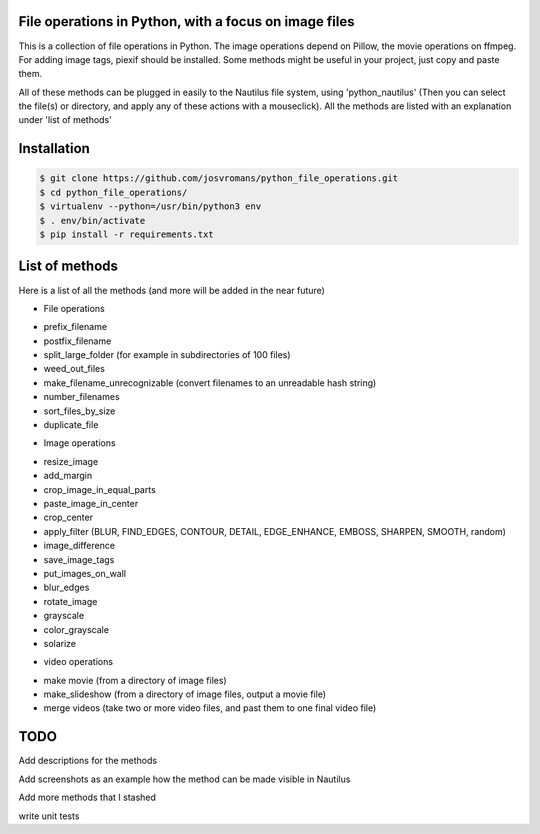======================================================
File operations in Python, with a focus on image files
======================================================
This is a collection of file operations in Python.
The image operations depend on Pillow, the movie operations on ffmpeg.
For adding image tags, piexif should be installed.
Some methods might be useful in your project, just copy and paste them.

All of these methods can be plugged in easily to the Nautilus file system, using 'python_nautilus'
(Then you can select the file(s) or directory, and apply any of these actions with a mouseclick).
All the methods are listed with an explanation under 'list of methods'


============
Installation
============

.. code-block:: bash

    $ git clone https://github.com/josvromans/python_file_operations.git
    $ cd python_file_operations/
    $ virtualenv --python=/usr/bin/python3 env
    $ . env/bin/activate
    $ pip install -r requirements.txt


===============
List of methods
===============
Here is a list of all the methods (and more will be added in the near future)

* File operations
- prefix_filename
- postfix_filename
- split_large_folder (for example in subdirectories of 100 files)
- weed_out_files
- make_filename_unrecognizable (convert filenames to an unreadable hash string)
- number_filenames
- sort_files_by_size
- duplicate_file

* Image operations
- resize_image
- add_margin
- crop_image_in_equal_parts
- paste_image_in_center
- crop_center
- apply_filter (BLUR, FIND_EDGES, CONTOUR, DETAIL, EDGE_ENHANCE, EMBOSS, SHARPEN, SMOOTH, random)
- image_difference
- save_image_tags
- put_images_on_wall
- blur_edges
- rotate_image
- grayscale
- color_grayscale
- solarize

* video operations
- make movie (from a directory of image files)
- make_slideshow (from a directory of image files, output a movie file)
- merge videos (take two or more video files, and past them to one final video file)


====
TODO
====
Add descriptions for the methods

Add screenshots as an example how the method can be made visible in Nautilus

Add more methods that I stashed

write unit tests
